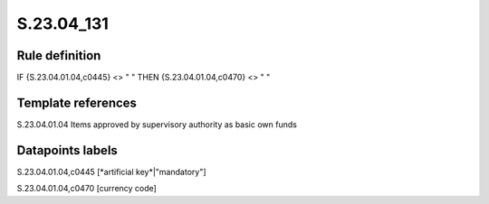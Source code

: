 ===========
S.23.04_131
===========

Rule definition
---------------

IF {S.23.04.01.04,c0445} <> " " THEN {S.23.04.01.04,c0470} <> " "


Template references
-------------------

S.23.04.01.04 Items approved by supervisory authority as basic own funds


Datapoints labels
-----------------

S.23.04.01.04,c0445 [*artificial key*|"mandatory"]

S.23.04.01.04,c0470 [currency code]



